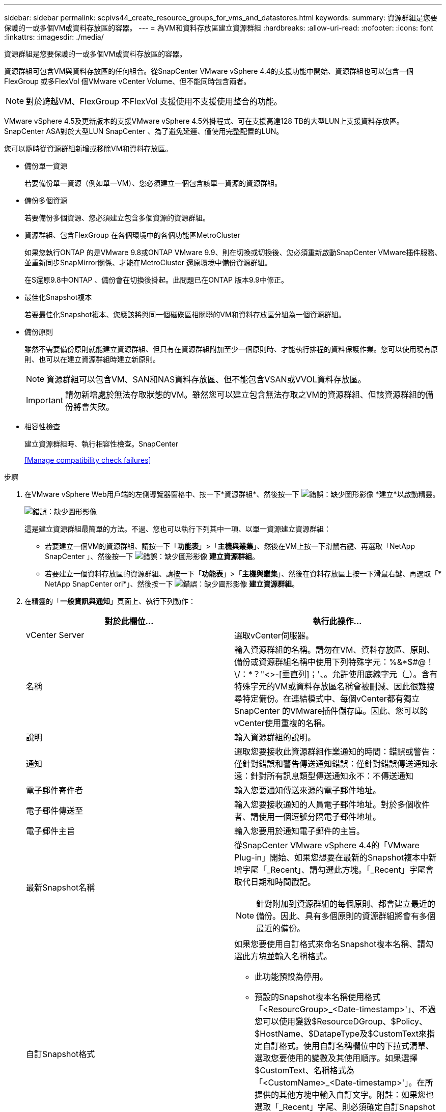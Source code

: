 ---
sidebar: sidebar 
permalink: scpivs44_create_resource_groups_for_vms_and_datastores.html 
keywords:  
summary: 資源群組是您要保護的一或多個VM或資料存放區的容器。 
---
= 為VM和資料存放區建立資源群組
:hardbreaks:
:allow-uri-read: 
:nofooter: 
:icons: font
:linkattrs: 
:imagesdir: ./media/


[role="lead"]
資源群組是您要保護的一或多個VM或資料存放區的容器。

資源群組可包含VM與資料存放區的任何組合。從SnapCenter VMware vSphere 4.4的支援功能中開始、資源群組也可以包含一個FlexGroup 或多FlexVol 個VMware vCenter Volume、但不能同時包含兩者。


NOTE: 對於跨越VM、FlexGroup 不FlexVol 支援使用不支援使用整合的功能。

VMware vSphere 4.5及更新版本的支援VMware vSphere 4.5外掛程式、可在支援高達128 TB的大型LUN上支援資料存放區。SnapCenter ASA對於大型LUN SnapCenter 、為了避免延遲、僅使用完整配置的LUN。

您可以隨時從資源群組新增或移除VM和資料存放區。

* 備份單一資源
+
若要備份單一資源（例如單一VM）、您必須建立一個包含該單一資源的資源群組。

* 備份多個資源
+
若要備份多個資源、您必須建立包含多個資源的資源群組。

* 資源群組、包含FlexGroup 在各個環境中的各個功能區MetroCluster
+
如果您執行ONTAP 的是VMware 9.8或ONTAP VMware 9.9、則在切換或切換後、您必須重新啟動SnapCenter VMware插件服務、並重新同步SnapMirror關係、才能在MetroCluster 還原環境中備份資源群組。

+
在S還原9.8中ONTAP 、備份會在切換後掛起。此問題已在ONTAP 版本9.9中修正。

* 最佳化Snapshot複本
+
若要最佳化Snapshot複本、您應該將與同一個磁碟區相關聯的VM和資料存放區分組為一個資源群組。

* 備份原則
+
雖然不需要備份原則就能建立資源群組、但只有在資源群組附加至少一個原則時、才能執行排程的資料保護作業。您可以使用現有原則、也可以在建立資源群組時建立新原則。

+

NOTE: 資源群組可以包含VM、SAN和NAS資料存放區、但不能包含VSAN或VVOL資料存放區。

+

IMPORTANT: 請勿新增處於無法存取狀態的VM。雖然您可以建立包含無法存取之VM的資源群組、但該資源群組的備份將會失敗。

* 相容性檢查
+
建立資源群組時、執行相容性檢查。SnapCenter

+
<<Manage compatibility check failures>>



.步驟
. 在VMware vSphere Web用戶端的左側導覽器窗格中、按一下*資源群組*、然後按一下 image:scpivs44_image6.png["錯誤：缺少圖形影像"] *建立*以啟動精靈。
+
image:scpivs44_image16.png["錯誤：缺少圖形影像"]

+
這是建立資源群組最簡單的方法。不過、您也可以執行下列其中一項、以單一資源建立資源群組：

+
** 若要建立一個VM的資源群組、請按一下「*功能表*」>「*主機與叢集*」、然後在VM上按一下滑鼠右鍵、再選取「NetApp SnapCenter 」、然後按一下 image:scpivs44_image6.png["錯誤：缺少圖形影像"] *建立資源群組*。
** 若要建立一個資料存放區的資源群組、請按一下「*功能表*」>「*主機與叢集*」、然後在資料存放區上按一下滑鼠右鍵、再選取「* NetApp SnapCenter ori*」、然後按一下 image:scpivs44_image6.png["錯誤：缺少圖形影像"] *建立資源群組*。


. 在精靈的「*一般資訊與通知*」頁面上、執行下列動作：
+
|===
| 對於此欄位… | 執行此操作… 


| vCenter Server | 選取vCenter伺服器。 


| 名稱 | 輸入資源群組的名稱。請勿在VM、資料存放區、原則、備份或資源群組名稱中使用下列特殊字元：%&*$#@！\/：*？"<>-[垂直列]；'、。允許使用底線字元（_）。含有特殊字元的VM或資料存放區名稱會被刪減、因此很難搜尋特定備份。在連結模式中、每個vCenter都有獨立SnapCenter 的VMware插件儲存庫。因此、您可以跨vCenter使用重複的名稱。 


| 說明 | 輸入資源群組的說明。 


| 通知 | 選取您要接收此資源群組作業通知的時間：錯誤或警告：僅針對錯誤和警告傳送通知錯誤：僅針對錯誤傳送通知永遠：針對所有訊息類型傳送通知永不：不傳送通知 


| 電子郵件寄件者 | 輸入您要通知傳送來源的電子郵件地址。 


| 電子郵件傳送至 | 輸入您要接收通知的人員電子郵件地址。對於多個收件者、請使用一個逗號分隔電子郵件地址。 


| 電子郵件主旨 | 輸入您要用於通知電子郵件的主旨。 


| 最新Snapshot名稱  a| 
從SnapCenter VMware vSphere 4.4的「VMware Plug-in」開始、如果您想要在最新的Snapshot複本中新增字尾「_Recent」、請勾選此方塊。「_Recent」字尾會取代日期和時間戳記。


NOTE: 針對附加到資源群組的每個原則、都會建立最近的備份。因此、具有多個原則的資源群組將會有多個最近的備份。



| 自訂Snapshot格式  a| 
如果您要使用自訂格式來命名Snapshot複本名稱、請勾選此方塊並輸入名稱格式。

** 此功能預設為停用。
** 預設的Snapshot複本名稱使用格式「<ResourcGroup>_<Date-timestamp>'」、不過您可以使用變數$ResourceDGroup、$Policy、$HostName、$DatapeType及$CustomText來指定自訂格式。使用自訂名稱欄位中的下拉式清單、選取您要使用的變數及其使用順序。如果選擇$CustomText、名稱格式為「<CustomName>_<Date-timestamp>'」。在所提供的其他方塊中輸入自訂文字。附註：如果您也選取「_Recent」字尾、則必須確定自訂Snapshot名稱在資料存放區中是唯一的、因此您應該將$ResourceDGroup和$Policy變數新增至名稱。
** 名稱中特殊字元的特殊字元、請遵循名稱欄位的相同準則。


|===
. 在「*資源*」頁面的「可用實體」清單中、選取您要在資源群組中使用的資源、然後按一下「*>*」將您的選擇移至「選取的實體」清單。
+
image:scpivs44_image17.png["錯誤：缺少圖形影像"]

+
當您按一下*下一步*時、系統會先檢查SnapCenter 哪些項目可加以管理、並與所選VM或資料存放區所在的儲存區相容。

+
如果SnapCenter 顯示「民選虛擬機器不相容或選取的資料存放區SnapCenter 不相容」訊息、則所選的虛擬機器或資料存放區與SnapCenter 無法使用此功能相容。請參閱 <<Manage compatibility check failures>> 以取得更多資訊。

. 在「*擴充磁碟*」頁面上、針對多個資料存放區中具有多個VMDK的VM選取一個選項：
+
永遠排除所有跨距資料存放區[這是資料存放區的預設值。]

+
一律包含所有跨距資料存放區[這是VM的預設值。]

+
手動選取要包含的跨距資料存放區

. 在「*原則*」頁面上、選取或建立一或多個備份原則、如下表所示：
+
|===
| 使用… | 執行此操作… 


| 現有原則 | 從清單中選取一或多個原則。 


| 新原則  a| 
.. 按一下 image:scpivs44_image6.png["錯誤：缺少圖形影像"] *建立*。
.. 完成「新增備份原則」精靈、返回「建立資源群組」精靈。


|===
+
在「連結模式」中、清單會包含所有連結vCenter的原則。您必須選取與資源群組位於同一個vCenter上的原則。

. 在「*排程*」頁面上、為每個選取的原則設定備份排程。
+
image:scpivs44_image18.png["錯誤：缺少圖形影像"]

+
在「開始時間」欄位中、輸入零以外的時間。

+
您必須填寫每個欄位。VMware vCenter外掛程式會在部署VMware外掛程式的時區建立排程。SnapCenter SnapCenter您可以使用SnapCenter VMware vSphere GUI的VMware vSphere GUI適用的VMware vCenter外掛程式來修改時區。

+
link:scpivs44_manage_your_configuration.html#modify-the-time-zones-for-backups["修改備份的時區"]。

. 檢閱摘要、然後按一下「*完成*」。
+
按一下「*完成*」之前、您可以返回精靈中的任何頁面並變更資訊。

+
按一下「*完成*」之後、新的資源群組就會新增到資源群組清單中。

+

NOTE: 如果備份中任何VM的靜止作業失敗、則即使所選的原則已選取VM一致性、備份也會標示為不符合VM。在這種情況下、有些VM可能會成功靜止。





== 管理相容性檢查失敗

當您嘗試建立資源群組時、會執行相容性檢查。SnapCenter

不相容的原因可能是：

* VMDK位於不受支援的儲存設備上、例如ONTAP 在7-Mode或非ONTAP裝置上執行的VMware系統上。
* 資料存放區位於執行叢集Data ONTAP 式NetApp版本的NetApp儲存設備上。
+
4.x版支援還原8.3.1及更新版本。SnapCenter ONTAP

+
VMware vSphere的VMware vCenter外掛程式不會針對所有的VMware版本執行相容性檢查、僅適用於版本8.2.1及更早版本。SnapCenter ONTAP ONTAP因此、請務必查看 https://mysupport.netapp.com/matrix/imt.jsp?components=91324;&solution=1517&isHWU&src=IMT["NetApp互通性對照表工具IMT （不含）"^] 以取得SnapCenter 有關支援的最新資訊。

* 共享的PCI設備已連接至VM。
* 未在SnapCenter 不使用的情況下設定偏好的IP。
* 您尚未將儲存虛擬機器（SVM）管理IP新增SnapCenter 至
* 儲存VM已關閉。


若要修正相容性錯誤、請執行下列步驟：

. 確定儲存VM正在執行。
. 請確定VM所在的儲存系統已新增至SnapCenter VMware vSphere的VMware vSphere資源清冊的VMware外掛程式。
. 請確定儲存VM已新增SnapCenter 至Sure。使用VMware vSphere Web用戶端GUI上的「Add storage system（新增儲存系統）」選項。
. 如果NetApp和非NetApp資料存放區上都有VM的跨距VM、請將VMDK移至NetApp資料存放區。

